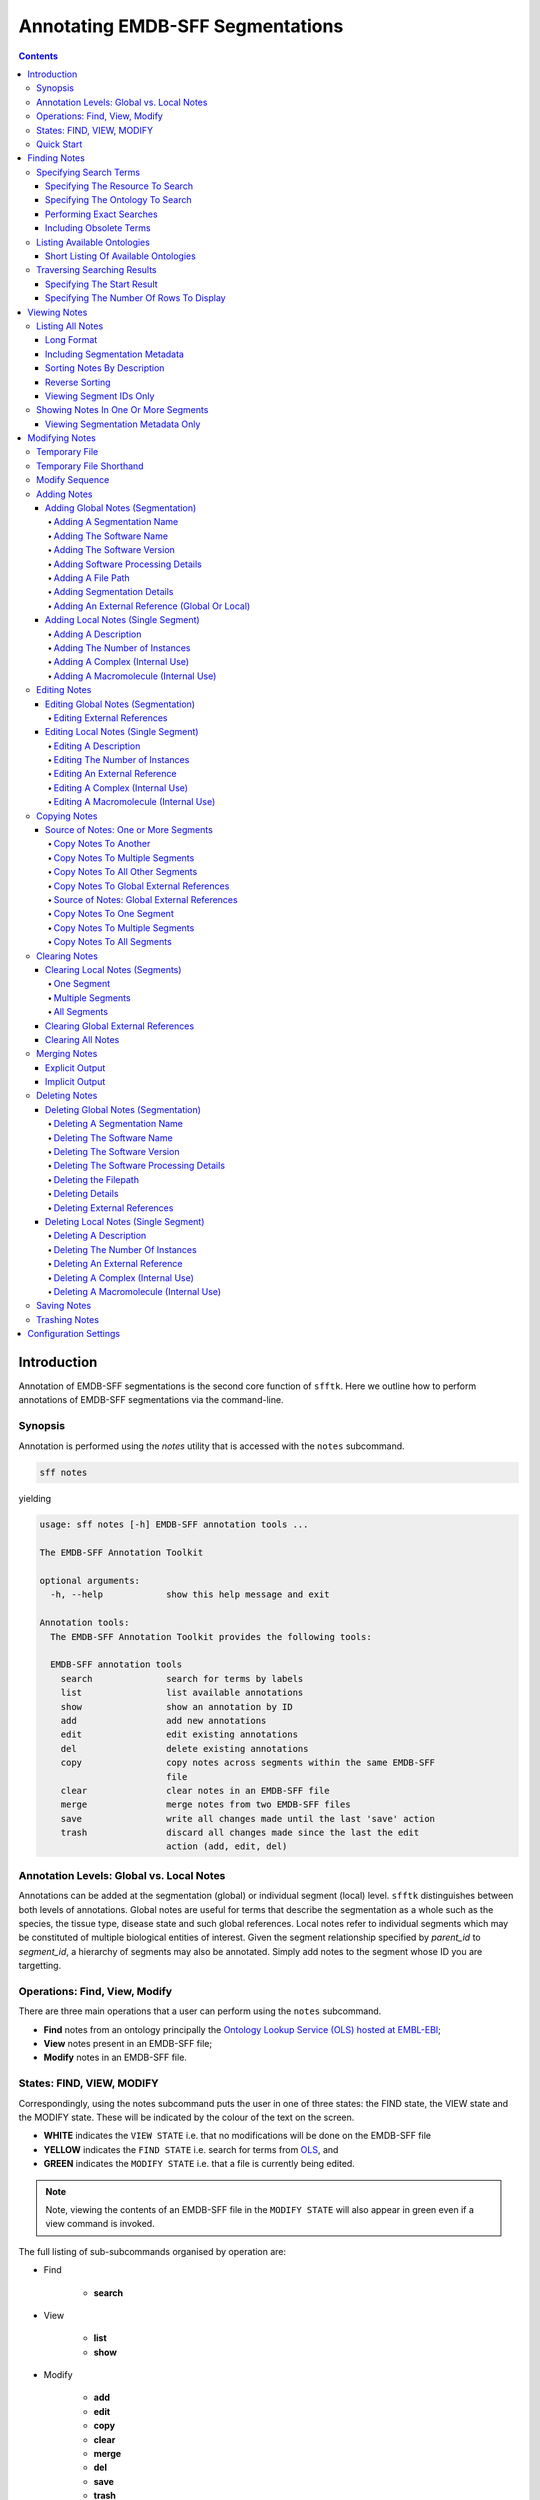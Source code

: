=================================
Annotating EMDB-SFF Segmentations
=================================

.. contents::

Introduction
============

Annotation of EMDB-SFF segmentations is the second core function of ``sfftk``. 
Here we outline how to perform annotations of EMDB-SFF segmentations via the 
command-line.

Synopsis
---------

Annotation is performed using the `notes` utility that is accessed with the 
``notes`` subcommand.

.. code:: bash

    sff notes

yielding

.. code:: bash

    usage: sff notes [-h] EMDB-SFF annotation tools ...

    The EMDB-SFF Annotation Toolkit

    optional arguments:
      -h, --help            show this help message and exit

    Annotation tools:
      The EMDB-SFF Annotation Toolkit provides the following tools:

      EMDB-SFF annotation tools
        search              search for terms by labels
        list                list available annotations
        show                show an annotation by ID
        add                 add new annotations
        edit                edit existing annotations
        del                 delete existing annotations
        copy                copy notes across segments within the same EMDB-SFF
                            file
        clear               clear notes in an EMDB-SFF file
        merge               merge notes from two EMDB-SFF files
        save                write all changes made until the last 'save' action
        trash               discard all changes made since the last the edit
                            action (add, edit, del)
    
Annotation Levels: Global vs. Local Notes
-----------------------------------------

Annotations can be added at the segmentation (global) or individual segment 
(local) level. ``sfftk`` distinguishes between both levels of annotations. 
Global notes are 
useful for terms that describe the segmentation as a whole such as the 
species, the tissue type, disease state and such global references. Local 
notes refer to individual segments which may be constituted of multiple 
biological entities of interest. Given the segment relationship specified by 
`parent_id` to `segment_id`, a hierarchy of segments may also be annotated. 
Simply add notes to the segment whose ID you are targetting.

Operations: Find, View, Modify
------------------------------

There are three main operations that a user can perform using the ``notes`` subcommand.

-   **Find** notes from an ontology principally the
    `Ontology Lookup Service (OLS) hosted at EMBL-EBI <https://www.ebi.ac.uk/ols/index>`_;

-   **View** notes present in an EMDB-SFF file;

-   **Modify** notes in an EMDB-SFF file.

States: FIND, VIEW, MODIFY
--------------------------

Correspondingly, using the notes subcommand puts the user in one of three states: the FIND state, the VIEW state and
the MODIFY state. These will be indicated by the colour of the text on the screen.

-  **WHITE** indicates the ``VIEW STATE`` i.e. that no modifications will be done on the EMDB-SFF file

-  **YELLOW** indicates the ``FIND STATE`` i.e. search for terms from `OLS <https://www.ebi.ac.uk/ols/index>`_, and

-  **GREEN** indicates the ``MODIFY STATE`` i.e. that a file is currently being edited. 

.. note::

	Note, viewing the contents of an EMDB-SFF file in the ``MODIFY STATE`` will also appear in green even if a view
	command is invoked.

The full listing of sub-subcommands organised by operation are:

-  Find

    -   **search**

-  View

    -   **list**

    -   **show**

-  Modify

    -   **add**

    -   **edit**

    -   **copy**

    -   **clear**

    -   **merge**

    -   **del**

    -   **save**

    -   **trash**

We will look at each of these in turn.

Quick Start
-----------

Finding Notes
=============

The search sub-subcommand displays results from searching EMBL-EBI’s OLS. As 
described in `States <#states-find-view-modify>`__, the terminal text is 
coloured yellow.

.. code:: bash

    sff notes search
    sff notes search -h
    sff notes search --help

display available options.

.. code:: bash

    usage: sff notes search [-h] [-p CONFIG_PATH] [-b] [-R {ols,emdb,uniprot,pdb}]
                            [-s START] [-r ROWS] [-O ONTOLOGY] [-x] [-o] [-L] [-l]
                            search_term

    Search ontologies for annotation by text labels

    positional arguments:
      search_term           the term to search; add quotes if spaces are included

    optional arguments:
      -h, --help            show this help message and exit
      -p CONFIG_PATH, --config-path CONFIG_PATH
                            path to configs file
      -b, --shipped-configs
                            use shipped configs only if config path and user
                            configs fail [default: False]
      -R {ols,emdb,uniprot,pdb}, --resource {ols,emdb,uniprot,pdb}
                            the resource to search for terms or accessions; other
                            valid options are ['ols', 'emdb', 'uniprot', 'pdb']
                            [default: ols]
      -s START, --start START
                            start index [default: 1]
      -r ROWS, --rows ROWS  number of rows [default: 10]

    EBI Ontology Lookup Service (OLS):
      The Ontology Lookup Service (OLS) is a repository for biomedical
      ontologies that aims to provide a single point of access to the latest
      ontology versions. Searching against OLS can use the following options:

      -O ONTOLOGY, --ontology ONTOLOGY
                            the ontology to search [default: None]
      -x, --exact           exact matches? [default: False]
      -o, --obsoletes       include obsoletes? [default: False]
      -L, --list-ontologies
                            list available ontologies [default: False]
      -l, --short-list-ontologies
                            short list of available ontologies [default: False]

Specifying Search Terms
-----------------------

For single worded searches enter the term with or without quotes. Multi-word 
terms must be quoted to prevent splitting them.

.. code:: bash

    # single word term
    sff notes search mitochondria
    sff notes search ‘mitochondria’
    sff notes search “mitochondria”
    # multi-word term
    sff notes search ‘fragment mitochondria’

The search results are displayed as a table with the following columns:

-  *index*

-  *label* of the result term

-  *short_form*  [1]_ of the result term

-  *ontology_name*

-  *description/IRI* is free text describing the term and IRI refers to a link by which the term in the ontology may be accessed, and

-  *type* can have one of the following values: *class, property, individual, ontology*

.. _specifying-the-resource-to-search:

Specifying The Resource To Search
~~~~~~~~~~~~~~~~~~~~~~~~~~~~~~~~~

By default all searches are carried out against the `EBI Ontology Lookup Service (OLS) <https://www.ebi.ac.uk/ols/index>`_.

In addition to the OLS users can also search the follow resources for accessions to use for annotation:

-   `The Electron Microscopy Data Bank (EMDB) <http://www.emdatabank.org/>`_;

-   `The Protein Data Bank (PDB) <https://www.wwpdb.org/>`_;

-   `The Universal Protein Resource (UniProt) <http://www.uniprot.org/>`_

The ``-R/--resource`` flag is used to specify the desired resource to search, which takes a string arguments as follows:

-   ``ols`` (default) will search EBI OLS;

-   ``emdb`` will search the EMDB;

-   ``pdb`` will search PDB;

-   ``uniprot`` will search UniProt.


For example, to search for *mitochondria* in EMDB the user would type one of the following:

.. code-block:: bash

    sff notes search -R emdb "mitochodria"
    sff notes search --resource emdb "mitochondria"


Specifying The Ontology To Search
~~~~~~~~~~~~~~~~~~~~~~~~~~~~~~~~~

This only applies to searches against the `EBI Ontology Lookup Service <https://www.ebi.ac.uk/ols/index>`_ (the default resource to search or ``-R/--resource ols``).

.. code:: bash

    sff notes search -O <ontology_name> “<term>”
    sff notes search --ontology <ontology_name> “<term>”

See `Listing Available Ontologies <#listing-available-ontologies>`__ on how 
to get an ontology to search.

Performing Exact Searches
~~~~~~~~~~~~~~~~~~~~~~~~~

Exact searches only return results matching the search term *exactly.*

.. code:: bash

    sff notes search -x “<term>”
    sff notes search --exact “<term>”

Including Obsolete Terms
~~~~~~~~~~~~~~~~~~~~~~~~

Some terms are retired and are excluded by default. They can be included using 
the ``-o/--obsoletes`` flag.

.. code:: bash

    sff notes search -o “<term>”
    sff notes search --obsoletes “<term>”

Listing Available Ontologies
----------------------------

.. code:: bash

    sff notes search -L “term”
    sff notes search --list-ontologies “term”

By default this provides a multi-line result for each ontology consisting of 
the *namespace* (also called *ID space*), *preferred prefix, title, 
description, homepage, the ontology ID,* and *version* of the ontology.

Short Listing Of Available Ontologies
~~~~~~~~~~~~~~~~~~~~~~~~~~~~~~~~~~~~~

Alternatively, a simple table result can be displayed using the 
``-l/--short-list-ontologies`` flag which displays only two columns: 
*namespace* and *description.*

.. code:: bash

    sff notes search -l “term”
    sff notes search --short-list-ontologies “term”

Traversing Searching Results
----------------------------

By default, ``sff notes`` search only shows the first page of results. Quite 
often, there will be more than one page of results. This will be evident from 
the last line of the results:

.. code:: bash
	
	Showing: 1 to 10 of 139 results found

Specifying The Start Result
~~~~~~~~~~~~~~~~~~~~~~~~~~~

The user can specify the result index at which results should be displayed 
using the ``-s/--start`` flag.

.. code:: bash

    sff notes search -s 1 “<term>”
    sff notes search --start 1 “<term>”

Specifying The Number Of Rows To Display
~~~~~~~~~~~~~~~~~~~~~~~~~~~~~~~~~~~~~~~~

More results can be display using the ``-r/--rows`` flag.

.. code:: bash

    sff notes search -r 11 “<term>”
    sff notes search --row 11 “<term>”

Entering invalid values for ``-s/--start`` and ``-r/--rows`` raise 
``ValueError`` exceptions.

Viewing Notes
=============

``sfftk`` includes utilities to view annotations (notes) included in EMDB-SFF 
files.

Listing All Notes
-----------------

Listing all notes is performed by running

.. code:: bash

    sff notes list

which has the following options:

.. code:: bash

    usage: sff notes list [-h] [-H] [-p CONFIG_PATH] [-b] [-l] [-D] [-r] [-I] [-v]
                          sff_file

    List all available annotations present in an EMDB-SFF file

    positional arguments:
      sff_file              path (rel/abs) to an EMDB-SFF file

    optional arguments:
      -h, --help            show this help message and exit
      -H, --header          show EMDB-SFF header (global) attributes [default:
                            False]
      -p CONFIG_PATH, --config-path CONFIG_PATH
                            path to configs file
      -b, --shipped-configs
                            use shipped configs only if config path and user
                            configs fail [default: False]
      -l, --long-format     only show segment ID and description (if present)
                            [default: False]
      -D, --sort-by-name    sort listings by segment name [default: False (sorts
                            by ID)]
      -r, --reverse         reverse the sort order [default: False]
      -I, --list-ids        only list the IDs for segments one per line [default:
                            False]
      -v, --verbose         verbose output

The **sff notes list** sub-command only lists a summary table of notes 
available for each segment. 

.. code:: bash

    sff notes list file.sff
    sff notes list file.hff
    sff notes list file.json

The default output is structured as follows:

.. code::

    Status information
    ******************
    Segment metatdata
    
Here is an example:

.. code:: bash

	**************************************************************************************************************
	id      parId   description                              #inst #exRf #cplx #macr           colour
	--------------------------------------------------------------------------------------------------------------
	9764    0       GroEL                                        1     7     0     0     (0.8, 0.96, 0.4, 1.0)
	9814    0       GroEL                                        1     7     0     0     (0.8, 0.48, 0.88, 1.0)
	9815    0       GroEL                                        1     7     0     0    (1.0, 0.412, 0.706, 1.0)
	9840    0       GroEL                                        1     7     0     0    (0.16, 0.84, 0.48, 1.0)
	9859    0       GroEL                                        1     7     0     0    (0.92, 0.84, 0.96, 1.0)
	9893    0       GroEL                                        1     7     0     0     (0.0, 0.84, 0.76, 1.0)
	9897    0       GroEL                                        1     7     0     0     (0.0, 0.84, 0.76, 1.0)
	9911    0       GroEL                                        1     7     0     0    (0.92, 0.84, 0.96, 1.0)
	9914    0       GroEL                                        1     7     0     0    (0.16, 0.84, 0.48, 1.0)
	9952    0       GroEL                                        1     7     0     0    (1.0, 0.412, 0.706, 1.0)
	9955    0       GroEL                                        1     7     0     0     (0.8, 0.96, 0.4, 1.0)
	9956    0       GroEL                                        1     7     0     0     (0.8, 0.48, 0.88, 1.0)

It has the following columns:

- *id*: segment ID

- *parId*: segment ID for the parent ID;

- *description*: a descriptive name for the segment, which provides a useful starting point when searching for annotation terms;

- *#inst*: the number of instances of the segment;

- *#exRf*: the number of external references present;

- *#cplx*: the number of complexes associated with the segment;

- *#macr*: the number of macromolecules associated with the segment; and

- *colour*: the colour of the segment in normalised RGBA. 

where the first line provides some status information about the current 
listing. Status messages will become much more important when we look at 
`modifying notes in EMDB-SFF files <#_c0sybxydflf7>`__. Status messages begin 
with a timestamp. Following status messages is the EMDB-SFF header 
information which specifies the schema version (``0.6.0a4``), the name of the 
segmentation (‘STL Segmentation’), software information including processing 
details, the primary descriptor (*meshList* in this case) and additional 
details on this segmentation. A row asterisks then divides the metadata from 
the segment data where one row per segment provides the *segment_id, 
parentID, description, number of instances, number of external references, 
number of complexes, number of macromolecules,* and *RGBA colour* of the 
segment. When modifying notes these values change.

Long Format
~~~~~~~~~~~

To view the list of notes by segment in long format (much more detail) use 
the ``-l/--long-format`` flag. This can be done with or without the header
(``-H/--header`` flag).

.. code:: bash

    sff notes list -l file.sff
    sff notes list --long-format file.sff

having the same

.. code::

    Status information
    ==================
    Segment metatdata

structure except now that the Segment metadata section has much more detail.

.. code::

	**************************************************************************************************************
	ID:		9764
	PARENT ID:	0
	Segment Type:	threeDVolume
	--------------------------------------------------------------------------------------------------------------
	Description:
		GroEL
	Number of instances:
		1
	--------------------------------------------------------------------------------------------------------------
	External references:
		#  ontology_name    iri                                                      short_form           L D
		------------------------------------------------------------------------------------------------------
		0: ogg              http://purl.obolibrary.org/obo/OGG_3000881348            OGG_3000881348       Y N
		1: ogg              http://purl.obolibrary.org/obo/OGG_3001198820            OGG_3001198820       Y N
		2: vo               http://purl.obolibrary.org/obo/VO_0010998                VO_0010998           Y N
		3: vo               http://purl.obolibrary.org/obo/VO_0011075                VO_0011075           Y N
		4: pdro             http://purl.obolibrary.org/obo/VO_0010998                VO_0010998           Y N
		5: pdro             http://purl.obolibrary.org/obo/VO_0011075                VO_0011075           Y N
		6: omit             http://purl.obolibrary.org/obo/OMIT_0001676              OMIT_0001676         Y N
	--------------------------------------------------------------------------------------------------------------
	Complexes:
		-*- NOT DEFINED -*-
	Macromolecules:
		-*- NOT DEFINED -*-
	--------------------------------------------------------------------------------------------------------------
	Colour:
		(0.800000011920929, 0.9599999785423279, 0.4000000059604645, 1.0)
	**************************************************************************************************************
	ID:		9814
	PARENT ID:	0
	Segment Type:	threeDVolume
	--------------------------------------------------------------------------------------------------------------
	Description:
		GroEL
	Number of instances:
		1
	--------------------------------------------------------------------------------------------------------------
	External references:
		#  ontology_name    iri                                                      short_form           L D
		------------------------------------------------------------------------------------------------------
		0: ogg              http://purl.obolibrary.org/obo/OGG_3000881348            OGG_3000881348       Y N
		1: ogg              http://purl.obolibrary.org/obo/OGG_3001198820            OGG_3001198820       Y N
		2: vo               http://purl.obolibrary.org/obo/VO_0010998                VO_0010998           Y N
		3: vo               http://purl.obolibrary.org/obo/VO_0011075                VO_0011075           Y N
		4: pdro             http://purl.obolibrary.org/obo/VO_0010998                VO_0010998           Y N
		5: pdro             http://purl.obolibrary.org/obo/VO_0011075                VO_0011075           Y N
		6: omit             http://purl.obolibrary.org/obo/OMIT_0001676              OMIT_0001676         Y N
	--------------------------------------------------------------------------------------------------------------
	Complexes:
		-*- NOT DEFINED -*-
	Macromolecules:
		-*- NOT DEFINED -*-
	--------------------------------------------------------------------------------------------------------------
	Colour:
		(0.800000011920929, 0.47999998927116394, 0.8799999952316284, 1.0)
	**************************************************************************************************************
	...
	# other segments go here
	...
	**************************************************************************************************************
	ID:		9956
	PARENT ID:	0
	Segment Type:	threeDVolume
	--------------------------------------------------------------------------------------------------------------
	Description:
		GroEL
	Number of instances:
		1
	--------------------------------------------------------------------------------------------------------------
	External references:
		#  ontology_name    iri                                                      short_form           L D
		------------------------------------------------------------------------------------------------------
		0: ogg              http://purl.obolibrary.org/obo/OGG_3000881348            OGG_3000881348       Y N
		1: ogg              http://purl.obolibrary.org/obo/OGG_3001198820            OGG_3001198820       Y N
		2: vo               http://purl.obolibrary.org/obo/VO_0010998                VO_0010998           Y N
		3: vo               http://purl.obolibrary.org/obo/VO_0011075                VO_0011075           Y N
		4: pdro             http://purl.obolibrary.org/obo/VO_0010998                VO_0010998           Y N
		5: pdro             http://purl.obolibrary.org/obo/VO_0011075                VO_0011075           Y N
		6: omit             http://purl.obolibrary.org/obo/OMIT_0001676              OMIT_0001676         Y N
	--------------------------------------------------------------------------------------------------------------
	Complexes:
		-*- NOT DEFINED -*-
	Macromolecules:
		-*- NOT DEFINED -*-
	--------------------------------------------------------------------------------------------------------------
	Colour:
		(0.800000011920929, 0.47999998927116394, 0.8799999952316284, 1.0)

Including Segmentation Metadata
~~~~~~~~~~~~~~~~~~~~~~~~~~~~~~~

By default, segmentation metadata (name, software, global notes, file path, 
details) are not included when listing or showing notes. The ``-H/--header`` 
flag includes this.

.. code:: bash

	sff notes list -H file.sff
	sff notes list --header file.sff
	
The output has the following structure: 

.. code::

    Status information
    ==================
    EMDB-SFF metadata
    ******************
    Segment metatdata
    
And here's an example:

.. code::

	==============================================================================================================
	EMDB-SFF v.0.6.0a4
	--------------------------------------------------------------------------------------------------------------
	Segmentation name:
		Segger Segmentation
	Segmentation software:
		Software: segger
		Version:  2
	Software processing details:
	        -*- NOT DEFINED -*-
	--------------------------------------------------------------------------------------------------------------
	Primary descriptor:
		threeDVolume
	--------------------------------------------------------------------------------------------------------------
	File path:
		/Users/pkorir/Data/segmentations/seg
	--------------------------------------------------------------------------------------------------------------
	Bounding box:
		(0, None, 0, None, 0, None)
	--------------------------------------------------------------------------------------------------------------
	Global external references:
		#  ontology_name    iri                                                      short_form           L D
		------------------------------------------------------------------------------------------------------
		0: ncit             http://purl.obolibrary.org/obo/NCIT_C14206               NCIT_C14206          Y Y
		1: dron             http://purl.obolibrary.org/obo/DRON_00018778             DRON_00018778        Y N
		2: omit             http://purl.obolibrary.org/obo/OMIT_0006157              OMIT_0006157         Y N
		3: ncbitaxon        http://purl.obolibrary.org/obo/NCBITaxon_562             NCBITaxon_562        Y N
	--------------------------------------------------------------------------------------------------------------
	Segmentation details:
		-*- NOT DEFINED -*-
	**************************************************************************************************************
	id      parId   description                              #inst #exRf #cplx #macr           colour
	--------------------------------------------------------------------------------------------------------------
	9764    0       GroEL                                        1     7     0     0     (0.8, 0.96, 0.4, 1.0)
	9814    0       GroEL                                        1     7     0     0     (0.8, 0.48, 0.88, 1.0)
	9815    0       GroEL                                        1     7     0     0    (1.0, 0.412, 0.706, 1.0)
	9840    0       GroEL                                        1     7     0     0    (0.16, 0.84, 0.48, 1.0)
	9859    0       GroEL                                        1     7     0     0    (0.92, 0.84, 0.96, 1.0)
	9893    0       GroEL                                        1     7     0     0     (0.0, 0.84, 0.76, 1.0)
	9897    0       GroEL                                        1     7     0     0     (0.0, 0.84, 0.76, 1.0)
	9911    0       GroEL                                        1     7     0     0    (0.92, 0.84, 0.96, 1.0)
	9914    0       GroEL                                        1     7     0     0    (0.16, 0.84, 0.48, 1.0)
	9952    0       GroEL                                        1     7     0     0    (1.0, 0.412, 0.706, 1.0)
	9955    0       GroEL                                        1     7     0     0     (0.8, 0.96, 0.4, 1.0)
	9956    0       GroEL                                        1     7     0     0     (0.8, 0.48, 0.88, 1.0)

Sorting Notes By Description
~~~~~~~~~~~~~~~~~~~~~~~~~~~~

Notes are sorted by the index (first column) by default. However, the user can sort notes by description (third column) using the ``-D/--sort-by-description`` flag.

.. code:: bash

    sff notes list -D file.json
    sff notes list --sort-by-description file.json

.. code::

	**************************************************************************************************************
	id      parId   description                              #inst #exRf #cplx #macr           colour
	--------------------------------------------------------------------------------------------------------------
	9764    0       DNA replication licensing factor MCM4        1     2     0     0     (0.8, 0.96, 0.4, 1.0)
	9814    0       DNA replication licensing factor MCM3        1     2     0     0     (0.8, 0.48, 0.88, 1.0)
	9815    0       DNA replication licensing factor MCM6        1     2     0     0    (1.0, 0.412, 0.706, 1.0)
	9840    0       DNA replication licensing factor MCM2        1     2     0     0    (0.16, 0.84, 0.48, 1.0)
	9859    0       DNA replication licensing factor MCM7        1     2     0     0    (0.92, 0.84, 0.96, 1.0)
	9893    0       Minichromosome maintenance protein 5         1     2     0     0     (0.0, 0.84, 0.76, 1.0)
	9897    0       Minichromosome maintenance protein 5         1     2     0     0     (0.0, 0.84, 0.76, 1.0)
	9911    0       DNA replication licensing factor MCM7        1     2     0     0    (0.92, 0.84, 0.96, 1.0)
	9914    0       DNA replication licensing factor MCM2        1     2     0     0    (0.16, 0.84, 0.48, 1.0)
	9952    0       DNA replication licensing factor MCM6        1     2     0     0    (1.0, 0.412, 0.706, 1.0)
	9955    0       DNA replication licensing factor MCM4        1     2     0     0     (0.8, 0.96, 0.4, 1.0)
	9956    0       DNA replication licensing factor MCM3        1     2     0     0     (0.8, 0.48, 0.88, 1.0)

becomes

.. code::

	**************************************************************************************************************
	id      parId   description                              #inst #exRf #cplx #macr           colour
	--------------------------------------------------------------------------------------------------------------
	9840    0       DNA replication licensing factor MCM2        1     2     0     0    (0.16, 0.84, 0.48, 1.0)
	9914    0       DNA replication licensing factor MCM2        1     2     0     0    (0.16, 0.84, 0.48, 1.0)
	9814    0       DNA replication licensing factor MCM3        1     2     0     0     (0.8, 0.48, 0.88, 1.0)
	9956    0       DNA replication licensing factor MCM3        1     2     0     0     (0.8, 0.48, 0.88, 1.0)
	9764    0       DNA replication licensing factor MCM4        1     2     0     0     (0.8, 0.96, 0.4, 1.0)
	9955    0       DNA replication licensing factor MCM4        1     2     0     0     (0.8, 0.96, 0.4, 1.0)
	9815    0       DNA replication licensing factor MCM6        1     2     0     0    (1.0, 0.412, 0.706, 1.0)
	9952    0       DNA replication licensing factor MCM6        1     2     0     0    (1.0, 0.412, 0.706, 1.0)
	9859    0       DNA replication licensing factor MCM7        1     2     0     0    (0.92, 0.84, 0.96, 1.0)
	9911    0       DNA replication licensing factor MCM7        1     2     0     0    (0.92, 0.84, 0.96, 1.0)
	9893    0       Minichromosome maintenance protein 5         1     2     0     0     (0.0, 0.84, 0.76, 1.0)
	9897    0       Minichromosome maintenance protein 5         1     2     0     0     (0.0, 0.84, 0.76, 1.0)


Note that descriptions longer than 40 characters are truncated and terminated 
with an ellipsis (``...``) but the full description is visible in long format.

Reverse Sorting
~~~~~~~~~~~~~~~

Alternative, sorting can be reversed using the ``-r/--reverse`` flag. This 
applies to both sorting by index or by description.

Reverse sorting by index:

.. code:: bash

    sff notes list -r file.json
    sff notes list --reverse file.json
    
For the above, this becomes:

.. code::

	**************************************************************************************************************
	id      parId   description                              #inst #exRf #cplx #macr           colour
	--------------------------------------------------------------------------------------------------------------
	9956    0       DNA replication licensing factor MCM3        1     2     0     0     (0.8, 0.48, 0.88, 1.0)
	9955    0       DNA replication licensing factor MCM4        1     2     0     0     (0.8, 0.96, 0.4, 1.0)
	9952    0       DNA replication licensing factor MCM6        1     2     0     0    (1.0, 0.412, 0.706, 1.0)
	9914    0       DNA replication licensing factor MCM2        1     2     0     0    (0.16, 0.84, 0.48, 1.0)
	9911    0       DNA replication licensing factor MCM7        1     2     0     0    (0.92, 0.84, 0.96, 1.0)
	9897    0       Minichromosome maintenance protein 5         1     2     0     0     (0.0, 0.84, 0.76, 1.0)
	9893    0       Minichromosome maintenance protein 5         1     2     0     0     (0.0, 0.84, 0.76, 1.0)
	9859    0       DNA replication licensing factor MCM7        1     2     0     0    (0.92, 0.84, 0.96, 1.0)
	9840    0       DNA replication licensing factor MCM2        1     2     0     0    (0.16, 0.84, 0.48, 1.0)
	9815    0       DNA replication licensing factor MCM6        1     2     0     0    (1.0, 0.412, 0.706, 1.0)
	9814    0       DNA replication licensing factor MCM3        1     2     0     0     (0.8, 0.48, 0.88, 1.0)
	9764    0       DNA replication licensing factor MCM4        1     2     0     0     (0.8, 0.96, 0.4, 1.0)

Reverse sorting by description

.. code:: bash

    sff notes list -r -D file.json
    sff notes list --reverse --sort-by-description file.json

leading to

.. code::

	**************************************************************************************************************
	id      parId   description                              #inst #exRf #cplx #macr           colour
	--------------------------------------------------------------------------------------------------------------
	9893    0       Minichromosome maintenance protein 5         1     2     0     0     (0.0, 0.84, 0.76, 1.0)
	9897    0       Minichromosome maintenance protein 5         1     2     0     0     (0.0, 0.84, 0.76, 1.0)
	9859    0       DNA replication licensing factor MCM7        1     2     0     0    (0.92, 0.84, 0.96, 1.0)
	9911    0       DNA replication licensing factor MCM7        1     2     0     0    (0.92, 0.84, 0.96, 1.0)
	9815    0       DNA replication licensing factor MCM6        1     2     0     0    (1.0, 0.412, 0.706, 1.0)
	9952    0       DNA replication licensing factor MCM6        1     2     0     0    (1.0, 0.412, 0.706, 1.0)
	9764    0       DNA replication licensing factor MCM4        1     2     0     0     (0.8, 0.96, 0.4, 1.0)
	9955    0       DNA replication licensing factor MCM4        1     2     0     0     (0.8, 0.96, 0.4, 1.0)
	9814    0       DNA replication licensing factor MCM3        1     2     0     0     (0.8, 0.48, 0.88, 1.0)
	9956    0       DNA replication licensing factor MCM3        1     2     0     0     (0.8, 0.48, 0.88, 1.0)
	9840    0       DNA replication licensing factor MCM2        1     2     0     0    (0.16, 0.84, 0.48, 1.0)
	9914    0       DNA replication licensing factor MCM2        1     2     0     0    (0.16, 0.84, 0.48, 1.0)


Viewing Segment IDs Only
~~~~~~~~~~~~~~~~~~~~~~~~~~~~~~

To view the segment IDs only write:

.. code:: bash

	sff notes list -I file.sff
	9764
	9814
	9815
	9840
	9859
	9893
	9897
	9911
	9914
	9952
	9955
	9956
	
which are sorted in ascending order. These can be reversed using the 
``-r/--reverse`` flag.

.. code:: bash

	sff notes list -I -r file.sff
	9956
	9955
	9952
	9914
	9911
	9897
	9893
	9859
	9840
	9815
	9814
	9764
	

Showing Notes In One Or More Segments
-------------------------------------

To show annotations relating to one or several (or all) segments

type

.. code:: bash

    sff notes show

which has the following options:

.. code:: bash

    usage: sff notes show [-h] [-p CONFIG_PATH] [-b] [-H] [-l] [-v]
                          [-i SEGMENT_ID]
                          sff_file

    Show a specific annotations by ID present in an EMDB-SFF file

    positional arguments:
      sff_file              path (rel/abs) to an EMDB-SFF file

    optional arguments:
      -h, --help            show this help message and exit
      -p CONFIG_PATH, --config-path CONFIG_PATH
                            path to configs file
      -b, --shipped-configs
                            use shipped configs only if config path and user
                            configs fail [default: False]
      -H, --header          show EMDB-SFF header (global) attributes [default:
                            False]
      -l, --long-format     only show segment ID and description (if present)
                            [default: False]
      -v, --verbose         verbose output
      -i SEGMENT_ID, --segment-id SEGMENT_ID
                            refer to a segment by its ID; pass more than one ID as
                            a comma-separated list with no spaces e.g.
                            'id1,id2,...,idN'

As describe in `States <#states-find-view-modify>`__, the teminal text colour
when viewing is **WHITE**.

Listing notes from EMDB-SFF files with many segments could clutter the screen. 
The user can switch between listing all segments to finding segment IDs of 
interest then displaying one or more segments of interest using the ``sff
notes show`` sub-subcommand. Therefore, this takes an extra parameter
``-i/--segment-id`` which takes either one ID or a sequence of IDs separated 
only by commas (``,``).

Show one segment:

.. code:: bash

    sff notes show -i <int> file.json
    sff notes show --segment-id <int> file.json

For more than one:

.. code:: bash

    sff notes show -i <int>,<int>,<int> file.json
    sff notes show --segment-id <int>,<int>,<int> file.json
    
Example:

.. code::

	**************************************************************************************************************
	id      parId   description                              #inst #exRf #cplx #macr           colour
	--------------------------------------------------------------------------------------------------------------
	9911    0       DNA replication licensing factor MCM7        1     2     0     0    (0.92, 0.84, 0.96, 1.0)

Note that there are **NO SPACES** between the sequence of segment IDs. As with 
listing notes, the user can show notes in long format using the 
``-l/--long-format`` flag.

.. code:: bash

    sff notes show -i <int> -l file.json
    sff notes --segment-id <int> --long-format file.json
 
Example:

.. code::

	**************************************************************************************************************
	ID:		9911
	PARENT ID:	0
	Segment Type:	threeDVolume
	--------------------------------------------------------------------------------------------------------------
	Description:
		DNA replication licensing factor MCM7
	Number of instances:
		1
	--------------------------------------------------------------------------------------------------------------
	External references:
		#  ontology_name    iri                                                      short_form           L D
		------------------------------------------------------------------------------------------------------
		0: pr               http://purl.obolibrary.org/obo/PR_P38132                 PR_P38132            Y Y
		1: uniprot          http://www.uniprot.org/uniprot/P38132                    P38132               N N
	--------------------------------------------------------------------------------------------------------------
	Complexes:
		-*- NOT DEFINED -*-
	Macromolecules:
		-*- NOT DEFINED -*-
	--------------------------------------------------------------------------------------------------------------
	Colour:
		(0.9200000166893005, 0.8399999737739563, 0.9599999785423279, 1.0)
	

Viewing Segmentation Metadata Only
~~~~~~~~~~~~~~~~~~~~~~~~~~~~~~~~~~~~~~~~~~~~~

As specified for ``sff notes list``, using the ``-H/--header`` flag with 
``sff notes show`` will display the header (segmentation metadata) only.

.. code:: bash

	sff notes show -H file.json
	sff notes show --header file.json
	
Example:

.. code::

	==============================================================================================================
	EMDB-SFF v.0.6.0a4
	--------------------------------------------------------------------------------------------------------------
	Segmentation name:
		Segger Segmentation
	Segmentation software:
		Software: segger
		Version:  2
	Software processing details:
	        -*- NOT DEFINED -*-
	--------------------------------------------------------------------------------------------------------------
	Primary descriptor:
		threeDVolume
	--------------------------------------------------------------------------------------------------------------
	File path:
		/Users/pkorir/Data/segmentations/seg
	--------------------------------------------------------------------------------------------------------------
	Bounding box:
		(0, None, 0, None, 0, None)
	--------------------------------------------------------------------------------------------------------------
	Global external references:
		#  ontology_name    iri                                                      short_form           L D
		------------------------------------------------------------------------------------------------------
		0: ncbitaxon        http://purl.obolibrary.org/obo/NCBITaxon_559292          NCBITaxon_559292     Y N
		1: pdb              http://www.ebi.ac.uk/pdbe/entry/pdb/3ja8                 3ja8                 N N
	--------------------------------------------------------------------------------------------------------------
	Segmentation details:
		-*- NOT DEFINED -*-


Modifying Notes
===============

Modifying notes is slightly more complicated than the read-only activities 
of *finding* and *viewing* described above. It involves making changes to the 
annotation sections (*biologicalAnnotation: description, numberOfInstances, 
externalReferences* and *complexesAndMacromolecules: complexes* and 
*macromolecules*) of the segments of interest.

Temporary File
--------------

In order to avoid destroying the EMDB-SFF file to be modified, ``sfftk`` makes a 
temporary copy to be used throughout the modification process. Once the user 
is satisfied with the annotation the temporary file should be saved. 
Alternatively, the user can discard all changes by trashing the annotations 
in the temporary file then starting again.

.. note::

	**A Note About EMDB-SFF Formats**
	
	Any EMDB-SFF format (XML, HDF5, JSON) may be used for the temporary file. 
	However, JSON is preferred because of the absence of geometrical data. XML 
	(particularly) and HDF5 can have voluminous geometrical data which can make 
	the process of modifying an EMDB-SFF very slow. 
	
	The default format used is JSON.

You can modify the name and format of the temporary file using the ``config``
command to modify the ``__TEMP_FILE`` option.

.. code:: bash

	sff config get __TEMP_FILE
	Mon Jan 22 16:49:59 2018	Reading configs from /Users/pkorir/.sfftk/sff.conf
	Mon Jan 22 16:49:59 2018	Getting config __TEMP_FILE...
	./temp-annotated.json
	
to view current settings. As for ``convert``, the extension of the temporary
file determines the output form.

.. code:: bash

	sff config set __TEMP_FILE ./my-annotations.json
	Mon Jan 22 16:49:27 2018	Reading configs from /Users/pkorir/.sfftk/sff.conf
	Mon Jan 22 16:49:27 2018	Setting config __TEMP_FILE to value ./my-annotations.json...
	sff config list
	Mon Jan 22 16:49:31 2018	Reading configs from /Users/pkorir/.sfftk/sff.conf
	Mon Jan 22 16:49:31 2018	Listing all 3 configs...
	__TEMP_FILE          = ./my-annotations.json
	__TEMP_FILE_REF      = @
	NAME                 = VALUE
	

Temporary File Shorthand
------------------------

Once the user has entered the MODIFY state (by either running one of ``sff notes add``, 
``sff notes edit`` or ``sff notes del``) the user can refer to the temporary 
file using a shorthand specified in the configs. 

The default shorthand is the 'at' symbol (``@``).

.. code:: bash

    # add a description (assuming none exists)
    sff notes add -i 1 -D ‘some description’ file.sff
    # user is now in MODIFY state
    sff notes edit -i 1 -D ‘another description’ @

This is useful if the file has a long name or is at a distant path.

.. code:: bash

    sff notes add -i 1 -D ‘some description’ tomo_5_diff_change_3.3_pi_77_27_paul_publishes.json
    sff notes edit -i 1 -D ‘another description’ @

or

.. code:: bash

    sff notes add -i 1 -D ‘some description’ ~/experiments/files/tomograms/zebra_fish_20170312/masks_repeat_19_3.3_relion_2.0.json
    sff notes edit -i 1 -D ‘some description’ @
    
The attentive reader will have noticed the option ``__TEMP_FILE_REF`` above. 
Indeed this variable specifieds the temporary file shorthand and can 
be modifed as above.

Modify Sequence
---------------

The following diagram illustrates the sequence of steps to be carried out with 
the names of the sub-subcommand next to arrows showing the modification that occurs.

.. image:: annotating-01.png

Annotations may be added either to the *segmentation* (global) or to *individual segments*.

At the segmentation level one may add:

-   the *name* of the segmentation;

-   the segmentation software's:

    -   *name*

    -   *version*

    -   *processingDetails*

-   the segmentation's *details* (description)

-   a list of *global external references*.

At the segment level there are four types of annotations that can be made:

-  the segment *description*;

-  the *number of instances* of the segment;

-  *external references* available in public archives

-  *complexes and macromolecules* (reserved for internal use)

Adding Notes
------------

Adding Global Notes (Segmentation)
~~~~~~~~~~~~~~~~~~~~~~~~~~~~~~~~~~

Global notes are added using the ``sff notes add`` sub-command. The 
following flags modify segmentation metadata and global external
references:

- ``-N/--name``: the *name of the segmentation* as a whole;

- ``-S/--software-name``: the *name of the software program* that produced the segmentation;

- ``-V/--software-version``: the *version of the software* used;

- ``-P/--software-processing-details``: a quoted string outlining the processing details by which the segmentation was obtained;

.. todo::

    Make ``-P/--software-processing-details`` take an optional file
    argument containing the segmentation protocol

- ``-F/--file-path``: the *path to the segmentation file* on the local machine;

.. warning::

    .. deprecated:: EMDB-SFF 0.7.0
        The ``-F/--file-path`` option has been used to link to external files holding geometrical data. This will
        be deprecated in favour of hosting all geometrical data within the EMDB-SFF file (HDF5 and XML).

- ``d/--details``: a quoted string of additional *details* pertaining to this segmentation;

- ``-E/--external-ref`` for *global* or *segment external references*;

Each of the above will be demonstrated. The examples demonstrate before entering
the MODIFY STATE (explicitly specifying the filename) and after entering the 
MODIFY STATE (using file shorthand e.g. ``@`` used).

Adding A Segmentation Name
``````````````````````````````````````````````````````

To be on the safe side use a quoted string to accommodate spaces. However, for 
single word values no quotes are required.

.. code::

	# general
	sff notes add -N "My Best Segmentation" file.json 	# not in MODIFY state yet
	sff notes add --name "My Worst Segmentation" @ 		# already in MODIFY state
	# single word
	sff notes add -N Mitochondria file.json 
	
Adding The Software Name
``````````````````````````````````````````````````````
.. code::

	sff notes add -S IMOD file.json			# not in MODIFY state
	sff notes add --software-name Amira @	# MODIFY state


Adding The Software Version
``````````````````````````````````````````````````````
.. code::

	sff notes add -V v5.6.3 file.json			# not in MODIFY state
	sff notes add --software-version v0.1.1 @	# MODIFY state		


Adding Software Processing Details
``````````````````````````````````````````````````````
.. code::

	# not in MODIFY state
	sff notes add -P "Density map was automatically segmented using the watershed algorithm on a HP Cluster with 200 nodes" file.json
	# MODIFY state
	sff notes add --software-processing-details "Threshold of 1.08" @

Adding A File Path
``````````````````````````````````````````````````````
.. code::

	sff notes add -F /path/to/seg file.json		# not in MODIFY state
	sff notes add --file-path /path/to/seg @	# MODIFY state

Adding Segmentation Details
``````````````````````````````````````````````````````
.. code::

	# not in MODIFY state
	sff notes add -d "Specimen was irradiated with 5 lux of light then imaged vertically" file.json
	# MODIFY state
	sff notes add --description "All imaging was done at 17 K" @
	
Adding An External Reference (Global Or Local)
``````````````````````````````````````````````````````

The external references flag (``-E/--external-ref``) takes three arguments:

- the ``name of the source`` at which the reference may be found;

- the ``IRI to the term`` [2]_ where more details may be found;

- the ``accession code`` for the reference.

You can use multiple ``-E/--external-ref`` flags at once.

All of these may be obtained either from the OLS website of using the output of `sff notes search ‘<term>’ <#finding-notes>`__.

For example, suppose we ran

.. code:: bash

	sff notes search 'mitochondria'

and obtain the following results:

.. image:: search-results-01.png

and are interested in adding the second result as an external reference to a
segment. We note down the *ontology name* (``go``), *IRI*
(``http://purl.obolibrary.org/obo/GO_0005739``) and the *short_form*
(``GO:0005739``) then use the following command:

.. code:: bash

    # global (segmentation) notes
    # not in MODIFY state
    sff notes add -E ncbitaxon http://purl.obolibrary.org/obo/NCBITaxon_559292 NCBITaxon_559292 file.json
    # MODIFY state
    # more than one reference
    sff notes add -E ncbitaxon http://purl.obolibrary.org/obo/NCBITaxon_559292 NCBITaxon_559292 -E pdb http://www.ebi.ac.uk/pdbe/entry/pdb/3ja8 3ja8 @
    # local (per-segment) notes
    sff notes add -i 9911 -E go http://purl.obolibrary.org/obo/GO_0005739 GO:0005739 file.json
    sff notes add -i 9911 --external-ref go http://purl.obolibrary.org/obo/GO_0005739 GO:0005739 file.json

Adding Local Notes (Single Segment)
~~~~~~~~~~~~~~~~~~~~~~~~~~~~~~~~~~~~~~~~

Notes are added using the **sff notes add** sub-subcommand.

.. code:: bash

    sff notes add -i <segment_id> [options] file.json

Adding A Description
``````````````````````````````````````````````````````

Use the ``-D/--description`` flag to add a description. Multi-word descriptions will need to be quoted.

.. code:: bash

    sff notes add -i 9911 -D 'a very good description' file.sff
    sff notes add --segment-id 9911 --description 'a very good description' file.sff

Adding The Number of Instances
``````````````````````````````````````````````````````

.. code:: bash

    sff notes add -i 9911 -n <int> file.json
    sff notes add --segment-id 9911 --number-of-instances <int> file.json


Adding A Complex (Internal Use)
``````````````````````````````````````````````````````

.. code:: bash

    sff notes add -i <segment_id> -C <comp1>,<comp2>,...,<compN> file.json
    sff notes add -i <segment_id> --complexes <comp1>,<comp2>,...,<compN> file.json

Adding A Macromolecule (Internal Use)
``````````````````````````````````````````````````````

.. code:: bash

    sff notes add -i <segment_id> -M <macr1>,<macr2>,...,<macrN> file.json
    sff notes add -i <segment_id> --macromolecules <macr1>,<macr2>,...,<macrN> file.json

Editing Notes
-------------

Editing Global Notes (Segmentation)
~~~~~~~~~~~~~~~~~~~~~~~~~~~~~~~~~~~~~~~

Editing global notes is straightforward and works exactly like adding notes
for all items of metadata except external references. In fact, one can use 
``add`` and ``edit`` interchangeably for *name, software name, software version, software processing details, file path* and *details*.

Editing External References
``````````````````````````````````````````````````````

As we will see shortly, an extra argument is needed to specify the external
reference to be edited (``-e/--external-ref-id``).

.. code:: bash

	sff notes edit -e <ref_id> -E <ontology_name> <iri> <short_form> file.json
	
Specifying ``sff notes edit -e 0 -E <ontology_name> <iri> <short_form> file.json`` when there are no external
references is equivalent to using ``sff notes add -E <ontology_name> <iri> <short_form> file.json``.

Editing Local Notes (Single Segment)
~~~~~~~~~~~~~~~~~~~~~~~~~~~~~~~~~~~~~~~~

If a segment in an EMDB-SFF file already contains notes then we can edit 
the notes using the ``sff notes edit`` sub-subcommand. Because some edit 
options will need to refer to specific entries (e.g. the third external 
reference) extra arguments are required to specify which item is being edited.

Editing A Description
``````````````````````````````````````````````````````

.. code:: bash

    sff notes edit -i <segment_id> -D ‘<description>’ file.json
    sff notes edit -i <segment_id> -D ‘<description>’ @ # if editing a just-added description

Editing The Number of Instances
``````````````````````````````````````````````````````

.. code:: bash

    sff notes edit -i <segment_id> -n <int> file.json
    sff notes edit -i <segment_id> -n <int> @ # if editing a just-added value

Editing An External Reference
``````````````````````````````````````````````````````

.. code:: bash

    sff notes edit -i <segment_id> -e <extref_id> -E <ontology> <obo_id> file.json
    sff notes edit -i <segment_id> --external-ref-id <extref_id> -E <ontology> <obo_id> file.json
    # if editing a just-added description
    sff notes edit -i <segment_id> -e <extref_id> -E <ontology> <obo_id> @

Editing A Complex (Internal Use)
``````````````````````````````````````````````````````

.. code:: bash

    sff notes edit -i <segment_id> -c <comp_id> -C <comp1>,<comp2>,...,<compN> file.json
    sff notes edit -i <segment_id> --complex-id <comp_id> -C <comp1>,<comp2>,...,<compN> file.json

If only one complex is specified then the complex at complex_id will be replaced. However, if more than one is specified then complex_id will be replaced and the new complexes will bump down all present complexes.

Editing A Macromolecule (Internal Use)
``````````````````````````````````````````````````````

.. code:: bash

    sff notes edit -i <segment_id> -m <macr_id> -M <macr1>,<macr2>,...,<macrN> file.json
    sff notes edit -i <segment_id> --macromolecule-id <macr_id> -M <macr1>,<macr2>,...,<macrN> file.json


Copying Notes
-------------

Users may copy notes using the ``sff notes copy`` command.

Important points to remember:

-   Copying only makes use of external references - the segment description and number of instances are left intact.

-   It is currently not possible to select a subset of annotations (this will be added in a later release); all
    annotations are copied to the destination. However, individual annotations that are to be excluded may be removed
    using the following sequence:

    1.  view notes in the segment using

        .. code:: bash

            sff notes show --long-format -i <id> file.json

        or

        .. code:: bash

            sff notes show -H file.json

        for global notes;

    2.  delete specific notes using

        .. code:: bash

            sff notes del <id1>,<id2>,...,<idN> file.json

For the complete set of options run:

.. code:: bash

    sff notes copy
    usage: sff notes copy [-h] [-p CONFIG_PATH] [-b] [-i SEGMENT_ID]
                      [--from-global | --to-global] [-t TO_SEGMENT | --to-all]
                      sff_file

    Copy notes from one/multiple segment to one/multiple/all other segments within
    the same EMDB-SFF file

    positional arguments:
      sff_file              path (rel/abs) to an EMDB-SFF file

    optional arguments:
      -h, --help            show this help message and exit
      -p CONFIG_PATH, --config-path CONFIG_PATH
                            path to configs file
      -b, --shipped-configs
                            use shipped configs only if config path and user
                            configs fail [default: False]
      -i SEGMENT_ID, --segment-id SEGMENT_ID
                            segment ID or a comma-separated sequence of segment
                            IDs of source segment(s); run 'sff notes list <file>'
                            for a list of segment IDs
      --from-global         copy notes from global (metadata) to --to-segment
                            segments
      --to-global           copy notes from --segment-id segment to global
                            (metadata)
      -t TO_SEGMENT, --to-segment TO_SEGMENT
                            segment ID or a comma-separated sequence of segment
                            IDs of destination segment(s); run 'sff notes list
                            <file>' for a list of segment IDs
      --to-all              copy notes from --segment-id segment to all (other)
                            segments

Source of Notes: One or More Segments
~~~~~~~~~~~~~~~~~~~~~~~~~~~~~~~~~~~~~

Copy Notes To Another
`````````````````````

.. code:: bash

    sff notes copy -i <source_segment_id> -t <dest_segment_id> file.json

Copy Notes To Multiple Segments
```````````````````````````````

.. code:: bash

    sff notes copy -i <source_segment_id> -t <id1>,<id2>,...,<idN> file.json

Copy Notes To All Other Segments
````````````````````````````````

.. code:: bash

    sff notes copy -i <source_segment_id> --to-all file.json

The source segment will be excluded in the destination segments.

Copy Notes To Global External References
````````````````````````````````````````

.. code:: bash

    sff notes copy -i <source_segment_id> --to-global file.json

Source of Notes: Global External References
```````````````````````````````````````````

Copy Notes To One Segment
`````````````````````````

.. code:: bash

    sff notes copy --from-global -t <id> file.json

Copy Notes To Multiple Segments
```````````````````````````````

.. code:: bash

    sff notes copy --from-global -t <id1>,<id2>,...,<idN> file.json

Copy Notes To All Segments
``````````````````````````

.. code:: bash

    sff notes copy --from-global --to-all file.json

Clearing Notes
--------------

The ``sff notes clear`` utility removes all notes from one or more segments or clears global external references.
As always we can view the full list of options:


.. code:: bash

    sff notes clear
    usage: sff notes clear [-h] [-p CONFIG_PATH] [-b] [--all] [--from-global]
                           [-i SEGMENT_ID | --from-all-segments]
                           sff_file

    Clear all notes for one or more segments in an EMDB-SFF file

    positional arguments:
      sff_file              path (rel/abs) to an EMDB-SFF file

    optional arguments:
      -h, --help            show this help message and exit
      -p CONFIG_PATH, --config-path CONFIG_PATH
                            path to configs file
      -b, --shipped-configs
                            use shipped configs only if config path and user
                            configs fail [default: False]
      --all                 clear all notes; USE WITH CARE!
      --from-global         clear notes from global (metadata)
      -i SEGMENT_ID, --segment-id SEGMENT_ID
                            segment ID or a comma-separated sequence of segment
                            IDs of source segment(s); run 'sff notes list <file>'
                            for a list of segment IDs
      --from-all-segments   clear notes from all segments


Clearing Local Notes (Segments)
~~~~~~~~~~~~~~~~~~~~~~~~~~~~~~~~~~~~~~~

One Segment
```````````

.. code:: bash

    sff notes clear -i <segment_id> file.json

Multiple Segments
`````````````````

.. code:: bash

    sff notes clear -i <id1>,<id2>,...,<idN> file.json

All Segments
````````````

.. code:: bash

    sff notes clear --from-all-segments file.json

Clearing Global External References
~~~~~~~~~~~~~~~~~~~~~~~~~~~~~~~~~~~~~~~~~~

.. code:: bash

    sff notes clear --from-global file.json

Clearing All Notes
~~~~~~~~~~~~~~~~~~~~~~~~~

This command clears both global and segment-level notes. Use it with care.

.. code:: bash

    sff notes clear --all file.json

However, given that modification happens on a temporary file, clearing all notes is reversible provided
``sff notes save file.json`` is not run.

.. code:: bash

    # restore to status before beginning the current modify session
    sff notes trash @

It is advisable to constantly save instead of only at the end of the annotation. This will ensure that there will be a
minimal loss of annotations.

Merging Notes
-------------

Notes can be manually merged from two EMDB-SFF files using ``sff notes merge``.

.. code:: bash

    sff notes merge
    usage: sff notes merge [-h] [-p CONFIG_PATH] [-b] --source SOURCE [-o OUTPUT]
                       [-v]
                       other

    Merge notes from two EMDB-SFF files

    positional arguments:
      other                 EMDB-SFF file whose content will be merged with notes
                            from the file specified with --source

    optional arguments:
      -h, --help            show this help message and exit
      -p CONFIG_PATH, --config-path CONFIG_PATH
                            path to configs file
      -b, --shipped-configs
                            use shipped configs only if config path and user
                            configs fail [default: False]
      --source SOURCE       EMDB-SFF file from which to obtain notes
      -o OUTPUT, --output OUTPUT
                            file to convert to; the extension (.sff, .hff, .json)
                            determines the output format; if not specified then
                            NOTES IN OTHER ONLY will be overwritten [default:
                            None]
      -v, --verbose         verbose output

Both files must refer to the exact same segmentation i.e. the number and IDs of segments must correspond (in
cardinality and value).

To merge notes from one EMDB-SFF file to another the user must specify the source file using the ``--source``
argument. Any other file (a positional argument) will be treated as the destination.

Explicit Output
~~~~~~~~~~~~~~~

.. code:: bash

    sff notes merge --source file.json file.sff -o file.hff

will produce an HDF5 file while ``file.sff`` will remain unchanged. As in all other cases, the output format is
defined by the extension.

Implicit Output
~~~~~~~~~~~~~~~

In this case, the destination file is overwritten.

.. code:: bash

    sff notes merge --source file.json file.sff

will produce an XML file (``file.sff``).


Deleting Notes
--------------

Notes may be deleted using the ``sff notes del`` sub-subcommand. 

Unlike when adding and editing, delete options take no arguments except when
referring to listed metadata (external references, complexes and macromolecules).

Deleting Global Notes (Segmentation)
~~~~~~~~~~~~~~~~~~~~~~~~~~~~~~~~~~~~~~

Deleting A Segmentation Name
``````````````````````````````````````````````````````

.. code:: bash

	sff notes del -N file.json
	sff notes del -N @

results in

.. code:: bash

	sff notes show -H @
	...
	Segmentation name:
		Segger Segmentation

to become 

.. code:: bash

	sff notes show -H @
	...
	Segmentation name:
		-*- NOT DEFINED -*-
	
Deleting The Software Name
``````````````````````````````````````````````````````

.. code:: bash

	sff notes del -S file.json
	sff notes del -S @ 
	
Deleting The Software Version
``````````````````````````````````````````````````````

.. code:: bash

	sff notes del -V file.json
	sff notes del -V @
	
Deleting The Software Processing Details
``````````````````````````````````````````````````````

.. code:: bash

	sff notes del -P file.json
	sff notes del -P @
	
Deleting the Filepath
``````````````````````````````````````````````````````

.. code:: bash

	sff notes del -F file.json
	sff notes del -F @
	
Deleting Details
``````````````````````````````````````````````````````

.. code:: bash

	sff notes del -d file.json
	sff notes del -d @
	
Deleting External References
``````````````````````````````````````````````````````

.. code:: bash

	sff notes del -e <extref_id> file.json
	sff notes del -e <extref_id> @
	
Deleting Local Notes (Single Segment)
~~~~~~~~~~~~~~~~~~~~~~~~~~~~~~~~~~~~~~~

Deleting A Description
``````````````````````````````````````````````````````

.. code:: bash

    sff notes del -i <segment_id> -D file.json
    sff notes del -i <segment_id> -D @

Deleting The Number Of Instances
``````````````````````````````````````````````````````

.. code:: bash

    sff notes del -i <segment_id> -n file.json
    sff notes del -i <segment_id> -n @

Deleting An External Reference
``````````````````````````````````````````````````````

.. code:: bash

    sff notes del -i <segment_id> -e <extref_id> file.json

Deleting A Complex (Internal Use)
``````````````````````````````````````````````````````

.. code:: bash

    sff notes del -i <segment_id> -c <comp_id> file.json

Deleting A Macromolecule (Internal Use)
``````````````````````````````````````````````````````

.. code:: bash

    sff notes del -i <segment_id> -m <macr_id> file.json

Saving Notes
------------

It is important to periodically save notes. Running ``sff notes save save_to_file.json`` 
overwrites all notes from the temporary file into the destination file.

.. note::

	By **overwrite** we mean that the final result will be only from the 
	temporary file. But this should not be a worry because the temporary
	file was a copy of the original file. 

.. code:: bash

    sff notes save save_to_file.json
    sff notes save save_to_file.sff
    sff notes save save_to_file.hff

Note that the file specified must exist and correspond to the annotated EMDB-SFF file.

Trashing Notes
--------------

Only one EMDB-SFF file per directory at a time may have its notes modified. 
This is because only one temporary file is created and an attempt to modify 
another file will raise a warning.

.. code:: bash

    Wed Sep 13 12:55:42 2017 Temporary file shorthand to use: @
    Wed Sep 13 12:55:42 2017 Found temp file ./temp-annotated.json. Either run 'save' or 'trash' to discard changes before working on another file.

The user can trash using the ``sff notes trash @`` to reset the current 
directory to a VIEW STATE.

.. code:: bash

    sff notes trash @
    Wed Sep 13 12:56:18 2017 Discarding all changes made in temp file ./temp-annotated.json... Done


Configuration Settings
======================

There are two main parameters that control the annotation process:

-  ``__TEMP_FILE`` sets the path and name of the file to be used as a 
   temporary store of annotations while in the MODIFY STATE. The temporary 
   file holds all modifications until they are saved. All actions done in 
   the MODIFY STATE occur on this file so that any crashes will leave the 
   original file unchanged. Depending on the format used it can significantly 
   speed up viewing and modification of notes. By default it is a JSON file.

-  ``__TEMP_FILE_REF`` serves as a shorthand reference to the segmentation 
   file. It can only be used in the MODIFY STATE. The default value is ``@``. 
   The use can use it to refer to the segmentation file instead of typing 
   the full file path and name.

.. [1]
   A unique identifier for a term under the Open Biology Ontologies consortium’s OBO Foundry (see `http://www.obofoundry.org/id-policy.html <http://www.obofoundry.org/id-policy.html>`__ to learn more about obo_id). For example, in the Gene Ontology (GO) the term *positive regulation of release of cytochrome c from mitochondria* has the OBO ID *GO:0090200.*

.. [2]
	An *internationalised resource identifier* (IRI) is a type of link to a resource that may include international characters e.g. Chinese.